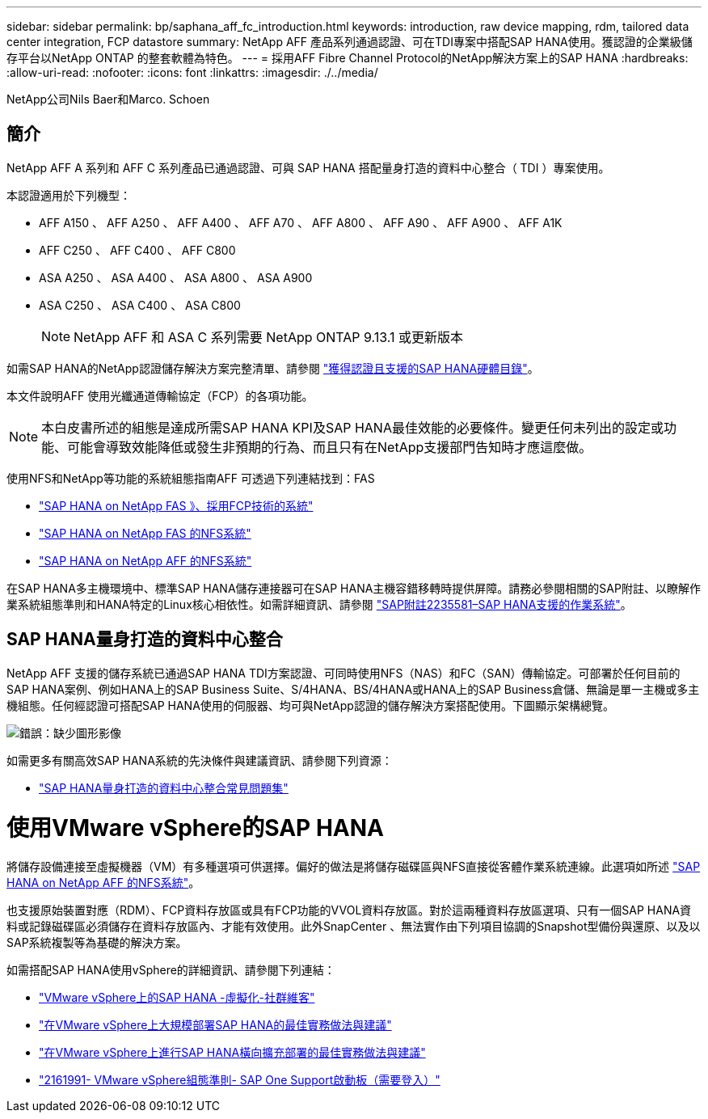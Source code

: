 ---
sidebar: sidebar 
permalink: bp/saphana_aff_fc_introduction.html 
keywords: introduction, raw device mapping, rdm, tailored data center integration, FCP datastore 
summary: NetApp AFF 產品系列通過認證、可在TDI專案中搭配SAP HANA使用。獲認證的企業級儲存平台以NetApp ONTAP 的整套軟體為特色。 
---
= 採用AFF Fibre Channel Protocol的NetApp解決方案上的SAP HANA
:hardbreaks:
:allow-uri-read: 
:nofooter: 
:icons: font
:linkattrs: 
:imagesdir: ./../media/


NetApp公司Nils Baer和Marco. Schoen



== 簡介

NetApp AFF A 系列和 AFF C 系列產品已通過認證、可與 SAP HANA 搭配量身打造的資料中心整合（ TDI ）專案使用。

本認證適用於下列機型：

* AFF A150 、 AFF A250 、 AFF A400 、 AFF A70 、 AFF A800 、 AFF A90 、 AFF A900 、 AFF A1K
* AFF C250 、 AFF C400 、 AFF C800
* ASA A250 、 ASA A400 、 ASA A800 、 ASA A900
* ASA C250 、 ASA C400 、 ASA C800
+

NOTE: NetApp AFF 和 ASA C 系列需要 NetApp ONTAP 9.13.1 或更新版本



如需SAP HANA的NetApp認證儲存解決方案完整清單、請參閱 https://www.sap.com/dmc/exp/2014-09-02-hana-hardware/enEN/#/solutions?filters=v:deCertified;ve:13["獲得認證且支援的SAP HANA硬體目錄"^]。

本文件說明AFF 使用光纖通道傳輸協定（FCP）的各項功能。


NOTE: 本白皮書所述的組態是達成所需SAP HANA KPI及SAP HANA最佳效能的必要條件。變更任何未列出的設定或功能、可能會導致效能降低或發生非預期的行為、而且只有在NetApp支援部門告知時才應這麼做。

使用NFS和NetApp等功能的系統組態指南AFF 可透過下列連結找到：FAS

* https://docs.netapp.com/us-en/netapp-solutions-sap/bp/saphana_fas_fc_introduction.html["SAP HANA on NetApp FAS 》、採用FCP技術的系統"^]
* https://docs.netapp.com/us-en/netapp-solutions-sap/bp/saphana-fas-nfs_introduction.html["SAP HANA on NetApp FAS 的NFS系統"^]
* https://docs.netapp.com/us-en/netapp-solutions-sap/bp/saphana_aff_nfs_introduction.html["SAP HANA on NetApp AFF 的NFS系統"^]


在SAP HANA多主機環境中、標準SAP HANA儲存連接器可在SAP HANA主機容錯移轉時提供屏障。請務必參閱相關的SAP附註、以瞭解作業系統組態準則和HANA特定的Linux核心相依性。如需詳細資訊、請參閱 https://launchpad.support.sap.com/["SAP附註2235581–SAP HANA支援的作業系統"^]。



== SAP HANA量身打造的資料中心整合

NetApp AFF 支援的儲存系統已通過SAP HANA TDI方案認證、可同時使用NFS（NAS）和FC（SAN）傳輸協定。可部署於任何目前的SAP HANA案例、例如HANA上的SAP Business Suite、S/4HANA、BS/4HANA或HANA上的SAP Business倉儲、無論是單一主機或多主機組態。任何經認證可搭配SAP HANA使用的伺服器、均可與NetApp認證的儲存解決方案搭配使用。下圖顯示架構總覽。

image:saphana_aff_fc_image1.png["錯誤：缺少圖形影像"]

如需更多有關高效SAP HANA系統的先決條件與建議資訊、請參閱下列資源：

* http://go.sap.com/documents/2016/05/e8705aae-717c-0010-82c7-eda71af511fa.html["SAP HANA量身打造的資料中心整合常見問題集"^]




= 使用VMware vSphere的SAP HANA

將儲存設備連接至虛擬機器（VM）有多種選項可供選擇。偏好的做法是將儲存磁碟區與NFS直接從客體作業系統連線。此選項如所述 link:https://review.docs.netapp.com/us-en/netapp-solutions-sap_main/bp/saphana_aff_nfs_introduction.html["SAP HANA on NetApp AFF 的NFS系統"]。

也支援原始裝置對應（RDM）、FCP資料存放區或具有FCP功能的VVOL資料存放區。對於這兩種資料存放區選項、只有一個SAP HANA資料或記錄磁碟區必須儲存在資料存放區內、才能有效使用。此外SnapCenter 、無法實作由下列項目協調的Snapshot型備份與還原、以及以SAP系統複製等為基礎的解決方案。

如需搭配SAP HANA使用vSphere的詳細資訊、請參閱下列連結：

* https://wiki.scn.sap.com/wiki/display/VIRTUALIZATION/SAP+HANA+on+VMware+vSphere["VMware vSphere上的SAP HANA -虛擬化-社群維客"^]
* http://www.vmware.com/files/pdf/SAP_HANA_on_vmware_vSphere_best_practices_guide.pdf["在VMware vSphere上大規模部署SAP HANA的最佳實務做法與建議"^]
* http://www.vmware.com/files/pdf/sap-hana-scale-out-deployments-on-vsphere.pdf["在VMware vSphere上進行SAP HANA橫向擴充部署的最佳實務做法與建議"^]
* https://launchpad.support.sap.com/["2161991- VMware vSphere組態準則- SAP One Support啟動板（需要登入）"^]

